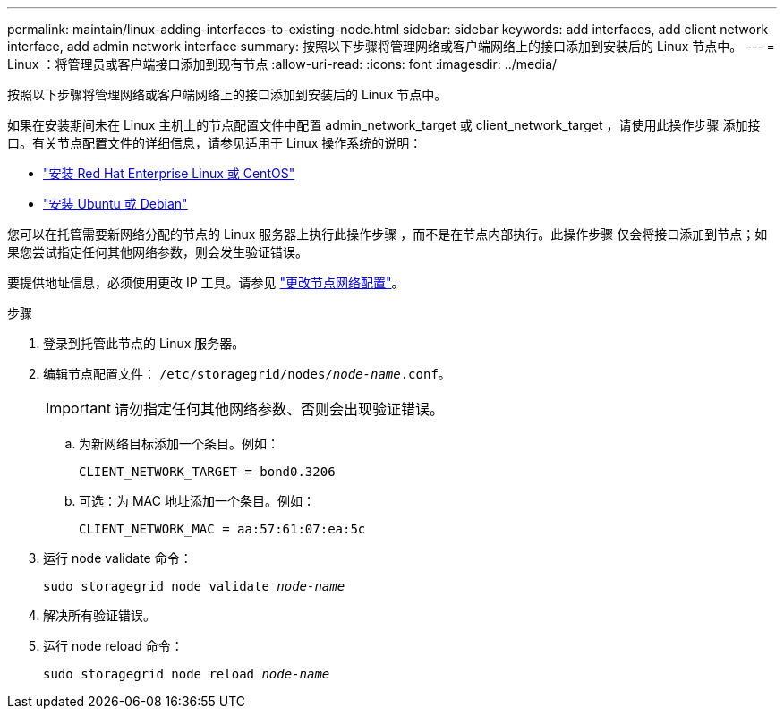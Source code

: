 ---
permalink: maintain/linux-adding-interfaces-to-existing-node.html 
sidebar: sidebar 
keywords: add interfaces, add client network interface, add admin network interface 
summary: 按照以下步骤将管理网络或客户端网络上的接口添加到安装后的 Linux 节点中。 
---
= Linux ：将管理员或客户端接口添加到现有节点
:allow-uri-read: 
:icons: font
:imagesdir: ../media/


[role="lead"]
按照以下步骤将管理网络或客户端网络上的接口添加到安装后的 Linux 节点中。

如果在安装期间未在 Linux 主机上的节点配置文件中配置 admin_network_target 或 client_network_target ，请使用此操作步骤 添加接口。有关节点配置文件的详细信息，请参见适用于 Linux 操作系统的说明：

* link:../rhel/index.html["安装 Red Hat Enterprise Linux 或 CentOS"]
* link:../ubuntu/index.html["安装 Ubuntu 或 Debian"]


您可以在托管需要新网络分配的节点的 Linux 服务器上执行此操作步骤 ，而不是在节点内部执行。此操作步骤 仅会将接口添加到节点；如果您尝试指定任何其他网络参数，则会发生验证错误。

要提供地址信息，必须使用更改 IP 工具。请参见 link:changing-nodes-network-configuration.html["更改节点网络配置"]。

.步骤
. 登录到托管此节点的 Linux 服务器。
. 编辑节点配置文件： `/etc/storagegrid/nodes/_node-name_.conf`。
+

IMPORTANT: 请勿指定任何其他网络参数、否则会出现验证错误。

+
.. 为新网络目标添加一个条目。例如：
+
`CLIENT_NETWORK_TARGET = bond0.3206`

.. 可选：为 MAC 地址添加一个条目。例如：
+
`CLIENT_NETWORK_MAC = aa:57:61:07:ea:5c`



. 运行 node validate 命令：
+
`sudo storagegrid node validate _node-name_`

. 解决所有验证错误。
. 运行 node reload 命令：
+
`sudo storagegrid node reload _node-name_`


